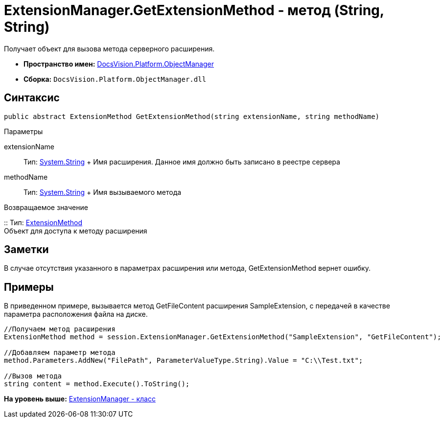 = ExtensionManager.GetExtensionMethod - метод (String, String)

Получает объект для вызова метода серверного расширения.

* [.keyword]*Пространство имен:* xref:api/DocsVision/Platform/ObjectManager/ObjectManager_NS.adoc[DocsVision.Platform.ObjectManager]
* [.keyword]*Сборка:* [.ph .filepath]`DocsVision.Platform.ObjectManager.dll`

== Синтаксис

[source,pre,codeblock,language-csharp]
----
public abstract ExtensionMethod GetExtensionMethod(string extensionName, string methodName)
----

Параметры

extensionName::
  Тип: http://msdn.microsoft.com/ru-ru/library/system.string.aspx[System.String]
  +
  Имя расширения. Данное имя должно быть записано в реестре сервера
methodName::
  Тип: http://msdn.microsoft.com/ru-ru/library/system.string.aspx[System.String]
  +
  Имя вызываемого метода

Возвращаемое значение

::
  Тип: xref:ExtensionMethod_CL.adoc[ExtensionMethod]
  +
  Объект для доступа к методу расширения

== Заметки

В случае отсутствия указанного в параметрах расширения или метода, GetExtensionMethod вернет ошибку.

== Примеры

В приведенном примере, вызывается метод GetFileContent расширения SampleExtension, с передачей в качестве параметра расположения файла на диске.

[source,pre,codeblock,language-csharp]
----
//Получаем метод расширения
ExtensionMethod method = session.ExtensionManager.GetExtensionMethod("SampleExtension", "GetFileContent");

//Добавляем параметр метода
method.Parameters.AddNew("FilePath", ParameterValueType.String).Value = "C:\\Test.txt";
    
//Вызов метода
string content = method.Execute().ToString();
----

*На уровень выше:* xref:../../../../api/DocsVision/Platform/ObjectManager/ExtensionManager_CL.adoc[ExtensionManager - класс]
